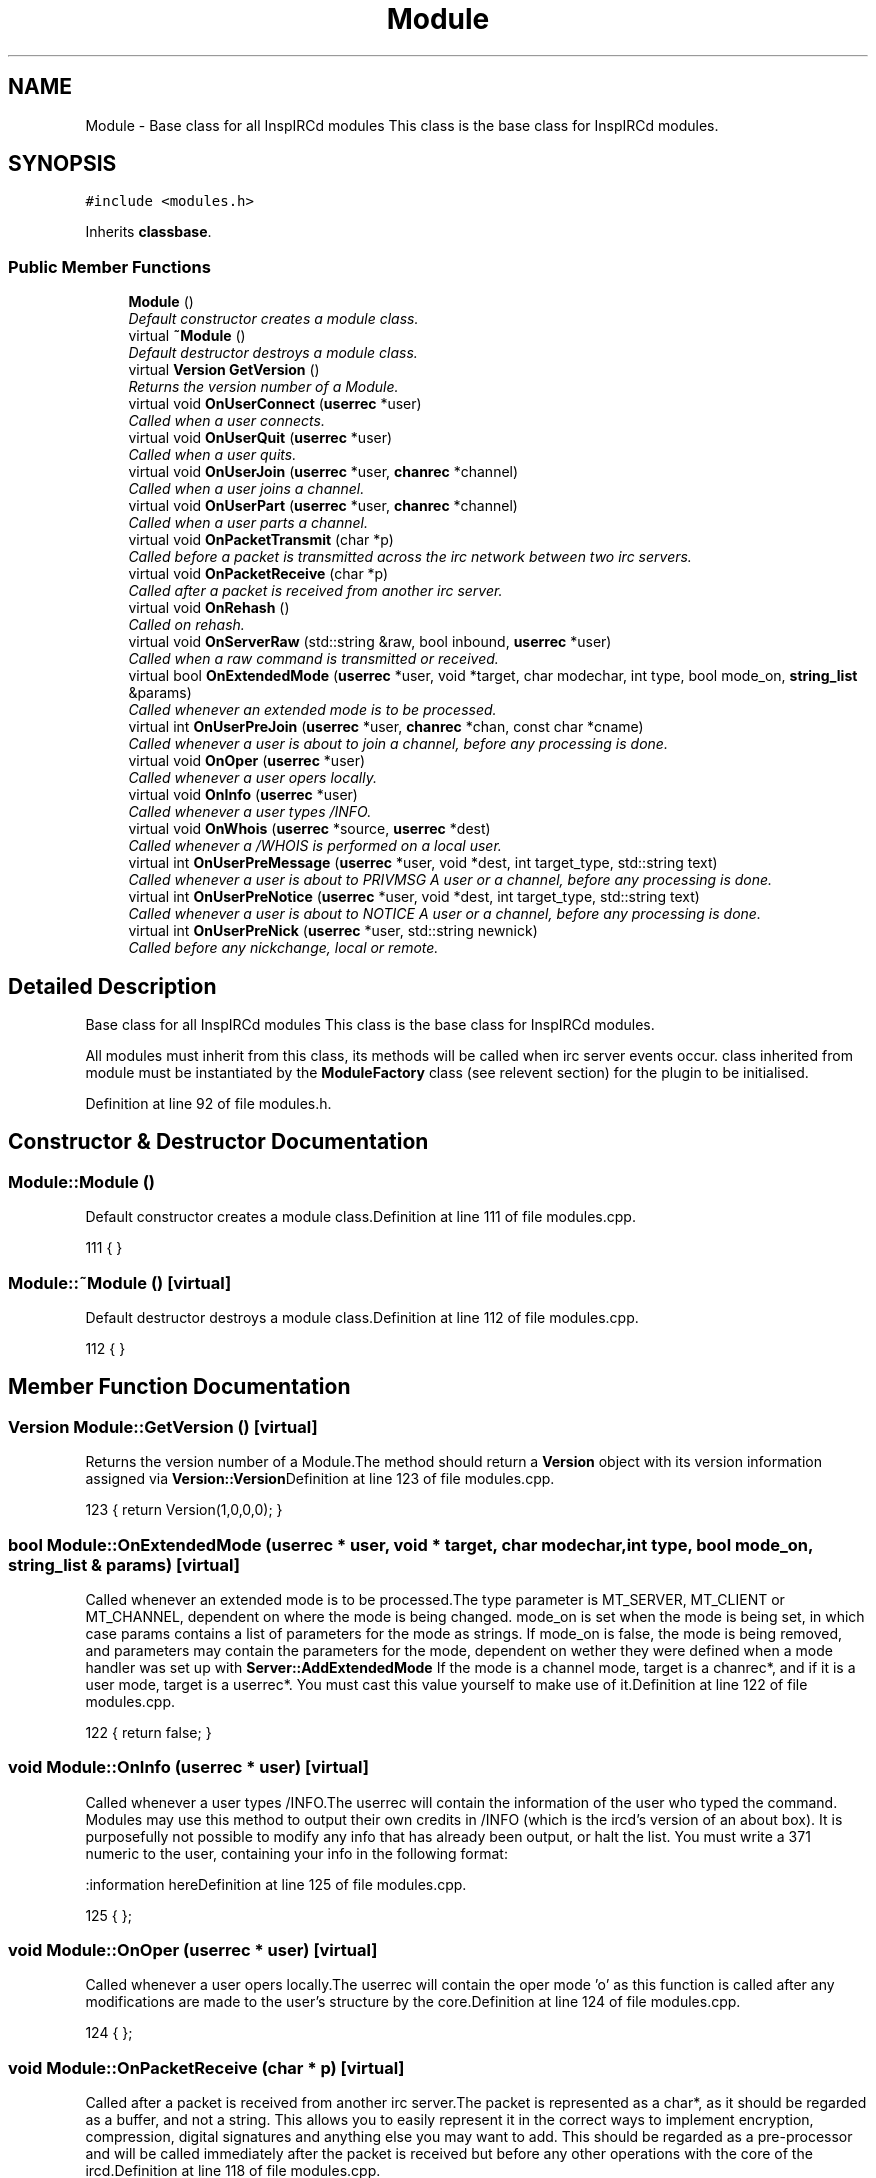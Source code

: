 .TH "Module" 3 "30 Apr 2004" "InspIRCd" \" -*- nroff -*-
.ad l
.nh
.SH NAME
Module \- Base class for all InspIRCd modules This class is the base class for InspIRCd modules. 

.PP
.SH SYNOPSIS
.br
.PP
\fC#include <modules.h>\fP
.PP
Inherits \fBclassbase\fP.
.PP
.SS "Public Member Functions"

.in +1c
.ti -1c
.RI "\fBModule\fP ()"
.br
.RI "\fIDefault constructor creates a module class.\fP"
.ti -1c
.RI "virtual \fB~Module\fP ()"
.br
.RI "\fIDefault destructor destroys a module class.\fP"
.ti -1c
.RI "virtual \fBVersion\fP \fBGetVersion\fP ()"
.br
.RI "\fIReturns the version number of a Module.\fP"
.ti -1c
.RI "virtual void \fBOnUserConnect\fP (\fBuserrec\fP *user)"
.br
.RI "\fICalled when a user connects.\fP"
.ti -1c
.RI "virtual void \fBOnUserQuit\fP (\fBuserrec\fP *user)"
.br
.RI "\fICalled when a user quits.\fP"
.ti -1c
.RI "virtual void \fBOnUserJoin\fP (\fBuserrec\fP *user, \fBchanrec\fP *channel)"
.br
.RI "\fICalled when a user joins a channel.\fP"
.ti -1c
.RI "virtual void \fBOnUserPart\fP (\fBuserrec\fP *user, \fBchanrec\fP *channel)"
.br
.RI "\fICalled when a user parts a channel.\fP"
.ti -1c
.RI "virtual void \fBOnPacketTransmit\fP (char *p)"
.br
.RI "\fICalled before a packet is transmitted across the irc network between two irc servers.\fP"
.ti -1c
.RI "virtual void \fBOnPacketReceive\fP (char *p)"
.br
.RI "\fICalled after a packet is received from another irc server.\fP"
.ti -1c
.RI "virtual void \fBOnRehash\fP ()"
.br
.RI "\fICalled on rehash.\fP"
.ti -1c
.RI "virtual void \fBOnServerRaw\fP (std::string &raw, bool inbound, \fBuserrec\fP *user)"
.br
.RI "\fICalled when a raw command is transmitted or received.\fP"
.ti -1c
.RI "virtual bool \fBOnExtendedMode\fP (\fBuserrec\fP *user, void *target, char modechar, int type, bool mode_on, \fBstring_list\fP &params)"
.br
.RI "\fICalled whenever an extended mode is to be processed.\fP"
.ti -1c
.RI "virtual int \fBOnUserPreJoin\fP (\fBuserrec\fP *user, \fBchanrec\fP *chan, const char *cname)"
.br
.RI "\fICalled whenever a user is about to join a channel, before any processing is done.\fP"
.ti -1c
.RI "virtual void \fBOnOper\fP (\fBuserrec\fP *user)"
.br
.RI "\fICalled whenever a user opers locally.\fP"
.ti -1c
.RI "virtual void \fBOnInfo\fP (\fBuserrec\fP *user)"
.br
.RI "\fICalled whenever a user types /INFO.\fP"
.ti -1c
.RI "virtual void \fBOnWhois\fP (\fBuserrec\fP *source, \fBuserrec\fP *dest)"
.br
.RI "\fICalled whenever a /WHOIS is performed on a local user.\fP"
.ti -1c
.RI "virtual int \fBOnUserPreMessage\fP (\fBuserrec\fP *user, void *dest, int target_type, std::string text)"
.br
.RI "\fICalled whenever a user is about to PRIVMSG A user or a channel, before any processing is done.\fP"
.ti -1c
.RI "virtual int \fBOnUserPreNotice\fP (\fBuserrec\fP *user, void *dest, int target_type, std::string text)"
.br
.RI "\fICalled whenever a user is about to NOTICE A user or a channel, before any processing is done.\fP"
.ti -1c
.RI "virtual int \fBOnUserPreNick\fP (\fBuserrec\fP *user, std::string newnick)"
.br
.RI "\fICalled before any nickchange, local or remote.\fP"
.in -1c
.SH "Detailed Description"
.PP 
Base class for all InspIRCd modules This class is the base class for InspIRCd modules.

All modules must inherit from this class, its methods will be called when irc server events occur. class inherited from module must be instantiated by the \fBModuleFactory\fP class (see relevent section) for the plugin to be initialised. 
.PP
Definition at line 92 of file modules.h.
.SH "Constructor & Destructor Documentation"
.PP 
.SS "Module::Module ()"
.PP
Default constructor creates a module class.Definition at line 111 of file modules.cpp.
.PP
.nf
111 { }
.fi
.SS "Module::~Module ()\fC [virtual]\fP"
.PP
Default destructor destroys a module class.Definition at line 112 of file modules.cpp.
.PP
.nf
112 { }
.fi
.SH "Member Function Documentation"
.PP 
.SS "\fBVersion\fP Module::GetVersion ()\fC [virtual]\fP"
.PP
Returns the version number of a Module.The method should return a \fBVersion\fP object with its version information assigned via \fBVersion::Version\fPDefinition at line 123 of file modules.cpp.
.PP
.nf
123 { return Version(1,0,0,0); }
.fi
.SS "bool Module::OnExtendedMode (\fBuserrec\fP * user, void * target, char modechar, int type, bool mode_on, \fBstring_list\fP & params)\fC [virtual]\fP"
.PP
Called whenever an extended mode is to be processed.The type parameter is MT_SERVER, MT_CLIENT or MT_CHANNEL, dependent on where the mode is being changed. mode_on is set when the mode is being set, in which case params contains a list of parameters for the mode as strings. If mode_on is false, the mode is being removed, and parameters may contain the parameters for the mode, dependent on wether they were defined when a mode handler was set up with \fBServer::AddExtendedMode\fP If the mode is a channel mode, target is a chanrec*, and if it is a user mode, target is a userrec*. You must cast this value yourself to make use of it.Definition at line 122 of file modules.cpp.
.PP
.nf
122 { return false; }
.fi
.SS "void Module::OnInfo (\fBuserrec\fP * user)\fC [virtual]\fP"
.PP
Called whenever a user types /INFO.The userrec will contain the information of the user who typed the command. Modules may use this method to output their own credits in /INFO (which is the ircd's version of an about box). It is purposefully not possible to modify any info that has already been output, or halt the list. You must write a 371 numeric to the user, containing your info in the following format:
.PP
:information hereDefinition at line 125 of file modules.cpp.
.PP
.nf
125 { };
.fi
.SS "void Module::OnOper (\fBuserrec\fP * user)\fC [virtual]\fP"
.PP
Called whenever a user opers locally.The userrec will contain the oper mode 'o' as this function is called after any modifications are made to the user's structure by the core.Definition at line 124 of file modules.cpp.
.PP
.nf
124 { };
.fi
.SS "void Module::OnPacketReceive (char * p)\fC [virtual]\fP"
.PP
Called after a packet is received from another irc server.The packet is represented as a char*, as it should be regarded as a buffer, and not a string. This allows you to easily represent it in the correct ways to implement encryption, compression, digital signatures and anything else you may want to add. This should be regarded as a pre-processor and will be called immediately after the packet is received but before any other operations with the core of the ircd.Definition at line 118 of file modules.cpp.
.PP
.nf
118 { }
.fi
.SS "void Module::OnPacketTransmit (char * p)\fC [virtual]\fP"
.PP
Called before a packet is transmitted across the irc network between two irc servers.The packet is represented as a char*, as it should be regarded as a buffer, and not a string. This allows you to easily represent it in the correct ways to implement encryption, compression, digital signatures and anything else you may want to add. This should be regarded as a pre-processor and will be called before ANY other operations within the ircd core program.Definition at line 117 of file modules.cpp.
.PP
.nf
117 { }
.fi
.SS "void Module::OnRehash ()\fC [virtual]\fP"
.PP
Called on rehash.This method is called prior to a /REHASH or when a SIGHUP is received from the operating system. You should use it to reload any files so that your module keeps in step with the rest of the application.Definition at line 119 of file modules.cpp.
.PP
.nf
119 { }
.fi
.SS "void Module::OnServerRaw (std::string & raw, bool inbound, \fBuserrec\fP * user)\fC [virtual]\fP"
.PP
Called when a raw command is transmitted or received.This method is the lowest level of handler available to a module. It will be called with raw data which is passing through a connected socket. If you wish, you may munge this data by changing the string parameter 'raw'. If you do this, after your function exits it will immediately be cut down to 510 characters plus a carriage return and linefeed. For INBOUND messages only (where inbound is set to true) the value of user will be the userrec of the connection sending the data. This is not possible for outbound data because the data may be being routed to multiple targets.Definition at line 120 of file modules.cpp.
.PP
.nf
120 { }
.fi
.SS "void Module::OnUserConnect (\fBuserrec\fP * user)\fC [virtual]\fP"
.PP
Called when a user connects.The details of the connecting user are available to you in the parameter userrec *userDefinition at line 113 of file modules.cpp.
.PP
.nf
113 { }
.fi
.SS "void Module::OnUserJoin (\fBuserrec\fP * user, \fBchanrec\fP * channel)\fC [virtual]\fP"
.PP
Called when a user joins a channel.The details of the joining user are available to you in the parameter userrec *user, and the details of the channel they have joined is available in the variable chanrec *channelDefinition at line 115 of file modules.cpp.
.PP
.nf
115 { }
.fi
.SS "void Module::OnUserPart (\fBuserrec\fP * user, \fBchanrec\fP * channel)\fC [virtual]\fP"
.PP
Called when a user parts a channel.The details of the leaving user are available to you in the parameter userrec *user, and the details of the channel they have left is available in the variable chanrec *channelDefinition at line 116 of file modules.cpp.
.PP
.nf
116 { }
.fi
.SS "int Module::OnUserPreJoin (\fBuserrec\fP * user, \fBchanrec\fP * chan, const char * cname)\fC [virtual]\fP"
.PP
Called whenever a user is about to join a channel, before any processing is done.Returning any nonzero value from this function stops the process immediately, causing no output to be sent to the user by the core. If you do this you must produce your own numerics, notices etc. This is useful for modules which may want to mimic +b, +k, +l etc.
.PP
IMPORTANT NOTE!
.PP
If the user joins a NEW channel which does not exist yet, OnUserPreJoin will be called BEFORE the channel record is created. This will cause chanrec* chan to be NULL. There is very little you can do in form of processing on the actual channel record at this point, however the channel NAME will still be passed in char* cname, so that you could for example implement a channel blacklist or whitelist, etc.Definition at line 121 of file modules.cpp.
.PP
.nf
121 { return 0; }
.fi
.SS "int Module::OnUserPreMessage (\fBuserrec\fP * user, void * dest, int target_type, std::string text)\fC [virtual]\fP"
.PP
Called whenever a user is about to PRIVMSG A user or a channel, before any processing is done.Returning any nonzero value from this function stops the process immediately, causing no output to be sent to the user by the core. If you do this you must produce your own numerics, notices etc. This is useful for modules which may want to filter or redirect messages. target_type can be one of TYPE_USER or TYPE_CHANNEL. If the target_type value is a user, you must cast dest to a userrec* otherwise you must cast it to a chanrec*, this is the details of where the message is destined to be sent.Definition at line 127 of file modules.cpp.
.PP
.nf
127 { return 0; };
.fi
.SS "int Module::OnUserPreNick (\fBuserrec\fP * user, std::string newnick)\fC [virtual]\fP"
.PP
Called before any nickchange, local or remote.This can be used to implement Q-lines etc. Please note that although you can see remote nickchanges through this function, you should NOT make any changes to the userrec if the user is a remote user as this may cause a desnyc. check user->server before taking any action (including returning nonzero from the method). If your method returns nonzero, the nickchange is silently forbidden, and it is down to your module to generate some meaninful output.Definition at line 129 of file modules.cpp.
.PP
.nf
129 { return 0; };
.fi
.SS "int Module::OnUserPreNotice (\fBuserrec\fP * user, void * dest, int target_type, std::string text)\fC [virtual]\fP"
.PP
Called whenever a user is about to NOTICE A user or a channel, before any processing is done.Returning any nonzero value from this function stops the process immediately, causing no output to be sent to the user by the core. If you do this you must produce your own numerics, notices etc. This is useful for modules which may want to filter or redirect messages. target_type can be one of TYPE_USER or TYPE_CHANNEL. If the target_type value is a user, you must cast dest to a userrec* otherwise you must cast it to a chanrec*, this is the details of where the message is destined to be sent.Definition at line 128 of file modules.cpp.
.PP
.nf
128 { return 0; };
.fi
.SS "void Module::OnUserQuit (\fBuserrec\fP * user)\fC [virtual]\fP"
.PP
Called when a user quits.The details of the exiting user are available to you in the parameter userrec *userDefinition at line 114 of file modules.cpp.
.PP
.nf
114 { }
.fi
.SS "void Module::OnWhois (\fBuserrec\fP * source, \fBuserrec\fP * dest)\fC [virtual]\fP"
.PP
Called whenever a /WHOIS is performed on a local user.The source parameter contains the details of the user who issued the WHOIS command, and the dest parameter contains the information of the user they are whoising.Definition at line 126 of file modules.cpp.
.PP
.nf
126 { };
.fi


.SH "Author"
.PP 
Generated automatically by Doxygen for InspIRCd from the source code.

